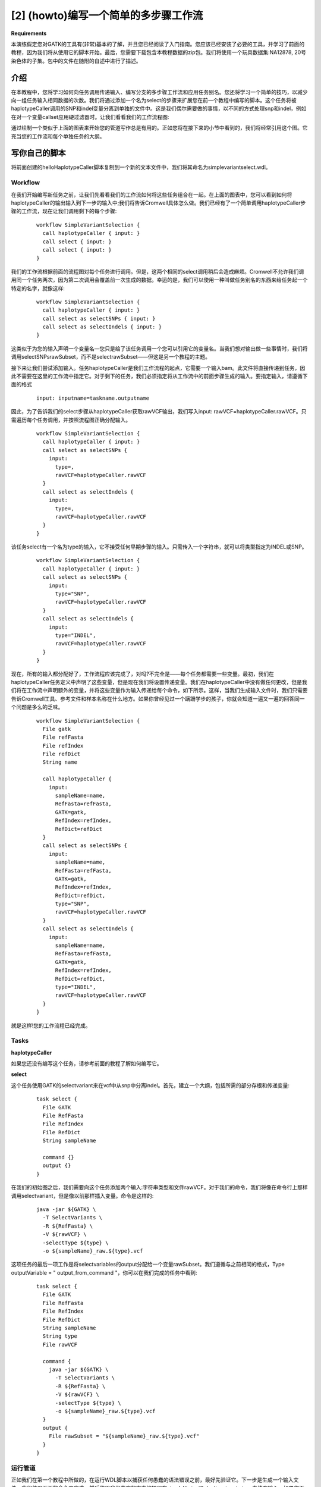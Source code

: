 

[2] (howto)编写一个简单的多步骤工作流
======================================

**Requirements**

本演练假定您对GATK的工具有(非常)基本的了解，并且您已经阅读了入门指南。您应该已经安装了必要的工具，并学习了前面的教程，因为我们将从使用它的脚本开始。最后，您需要下载包含本教程数据的zip包。我们将使用一个玩具数据集:NA12878, 20号染色体的子集。包中的文件在随附的自述中进行了描述。


介绍
------

在本教程中，您将学习如何向任务调用传递输入、编写分支的多步骤工作流和应用任务别名。您还将学习一个简单的技巧，以减少向一组任务输入相同数据的次数。我们将通过添加一个名为select的步骤来扩展您在前一个教程中编写的脚本。这个任务将被haplotypeCaller调用的SNP和indel变量分离到单独的文件中。这是我们偶尔需要做的事情，以不同的方式处理snp和indel，例如在对一个变量callset应用硬过滤器时。让我们看看我们的工作流程图:

.. image:: images/multi1.png

通过绘制一个类似于上面的图表来开始您的管道写作总是有用的。正如您将在接下来的小节中看到的，我们将经常引用这个图。它充当您的工作流和每个单独任务的大纲。


写你自己的脚本
---------------

将前面创建的helloHaplotypeCaller脚本复制到一个新的文本文件中，我们将其命名为simplevariantselect.wdl。

Workflow
^^^^^^^^^
在我们开始编写新任务之前，让我们先看看我们的工作流如何将这些任务组合在一起。在上面的图表中，您可以看到如何将haplotypeCaller的输出输入到下一步的输入中;我们将告诉Cromwell具体怎么做。我们已经有了一个简单调用haplotypeCaller步骤的工作流，现在让我们调用剩下的每个步骤:

  :: 

	workflow SimpleVariantSelection {
	  call haplotypeCaller { input: }
	  call select { input: }
	  call select { input: }
	}


我们的工作流根据前面的流程图对每个任务进行调用。但是，这两个相同的select调用稍后会造成麻烦。Cromwell不允许我们调用同一个任务两次，因为第二次调用会覆盖前一次生成的数据。幸运的是，我们可以使用一种叫做任务别名的东西来给任务起一个特定的名字，就像这样:

  :: 

	workflow SimpleVariantSelection {
	  call haplotypeCaller { input: }
	  call select as selectSNPs { input: }
	  call select as selectIndels { input: }
	}

这类似于为您的输入声明一个变量名—您只是给了该任务调用一个您可以引用它的变量名。当我们想对输出做一些事情时，我们将调用selectSNPsrawSubset，而不是selectrawSubset——但这是另一个教程的主题。

接下来让我们尝试添加输入。任务haplotypeCaller是我们工作流程的起点，它需要一个输入bam。此文件将直接传递到任务，因此不需要在这里的工作流中指定它。对于剩下的任务，我们必须指定将从工作流中的前面步骤生成的输入。要指定输入，请遵循下面的格式

  :: 

    input: inputname=taskname.outputname

因此，为了告诉我们的select步骤从haplotypeCaller获取rawVCF输出，我们写入input: rawVCF=haplotypeCaller.rawVCF。只需遍历每个任务调用，并按照流程图正确分配输入。

  :: 

	workflow SimpleVariantSelection {
	  call haplotypeCaller { input: }
	  call select as selectSNPs { 
	    input: 
	      type=, 
	      rawVCF=haplotypeCaller.rawVCF
	  }
	  call select as selectIndels {
	    input: 
	      type=, 
	      rawVCF=haplotypeCaller.rawVCF
	  }
	}

该任务select有一个名为type的输入，它不接受任何早期步骤的输入。只需传入一个字符串，就可以将类型指定为INDEL或SNP。

  :: 

	workflow SimpleVariantSelection {
	  call haplotypeCaller { input: }
	  call select as selectSNPs { 
	    input: 
	      type="SNP", 
	      rawVCF=haplotypeCaller.rawVCF
	  }
	  call select as selectIndels {
	    input: 
	      type="INDEL", 
	      rawVCF=haplotypeCaller.rawVCF
	  }
	}

现在，所有的输入都分配好了，工作流程应该完成了，对吗?不完全是——每个任务都需要一些变量。最初，我们在haplotypeCaller任务定义中声明了这些变量，但是现在我们将设置传递变量。我们在haplotypeCaller中没有做任何更改，但是我们将在工作流中声明额外的变量，并将这些变量作为输入传递给每个命令，如下所示。这样，当我们生成输入文件时，我们只需要告诉Cromwell工具、参考文件和样本名称在什么地方。如果你曾经见过一个蹒跚学步的孩子，你就会知道一遍又一遍的回答同一个问题是多么的乏味。

  :: 

	workflow SimpleVariantSelection {
	  File gatk
	  File refFasta
	  File refIndex
	  File refDict
	  String name

	  call haplotypeCaller {
	    input: 
	      sampleName=name, 
	      RefFasta=refFasta, 
	      GATK=gatk, 
	      RefIndex=refIndex, 
	      RefDict=refDict
	  }
	  call select as selectSNPs {
	    input: 
	      sampleName=name, 
	      RefFasta=refFasta, 
	      GATK=gatk, 
	      RefIndex=refIndex, 
	      RefDict=refDict, 
	      type="SNP",
	      rawVCF=haplotypeCaller.rawVCF
	  }
	  call select as selectIndels {
	    input: 
	      sampleName=name, 
	      RefFasta=refFasta, 
	      GATK=gatk, 
	      RefIndex=refIndex, 
	      RefDict=refDict, 
	      type="INDEL", 
	      rawVCF=haplotypeCaller.rawVCF
	  }
	}

就是这样!您的工作流程已经完成。

Tasks
^^^^^^

**haplotypeCaller**

如果您还没有编写这个任务，请参考前面的教程了解如何编写它。

**select**

这个任务使用GATK的selectvariant来在vcf中从snp中分离indel。首先，建立一个大纲，包括所需的部分存根和传递变量:

  :: 

	task select {
	  File GATK
	  File RefFasta
	  File RefIndex
	  File RefDict
	  String sampleName

	  command {}
	  output {}
	}


在我们的初始图之后，我们需要向这个任务添加两个输入:字符串类型和文件rawVCF。对于我们的命令，我们将像在命令行上那样调用selectvariant，但是像以前那样插入变量。命令是这样的:

  :: 

	    java -jar ${GATK} \
	      -T SelectVariants \
	      -R ${RefFasta} \
	      -V ${rawVCF} \
	      -selectType ${type} \
	      -o ${sampleName}_raw.${type}.vcf

这项任务的最后一项工作是将selectvariables的output分配给一个变量rawSubset。我们遵循与之前相同的格式，Type outputVariable = " output_from_command "，你可以在我们完成的任务中看到:

  :: 

	task select {
	  File GATK
	  File RefFasta
	  File RefIndex
	  File RefDict
	  String sampleName
	  String type
	  File rawVCF

	  command {
	    java -jar ${GATK} \
	      -T SelectVariants \
	      -R ${RefFasta} \
	      -V ${rawVCF} \
	      -selectType ${type} \
	      -o ${sampleName}_raw.${type}.vcf
	  }
	  output {
	    File rawSubset = "${sampleName}_raw.${type}.vcf"
	  }
	}



运行管道
^^^^^^^^^

正如我们在第一个教程中所做的，在运行WDL脚本以捕获任何愚蠢的语法错误之前，最好先验证它。下一步是生成一个输入文件。我们使用下面的命令来完成，然后使用我们喜欢的文本编辑器在simpleVariantSelection_inputs.json中填充输入。如果您不知道哪个文件是包中的哪个文件，不要忘记检查README文件。

  :: 

    java -jar wdltool.jar inputs simpleVariantSelection.wdl > simpleVariantSelection_inputs.json

有了你完成的输入文件，你现在可以在本地运行你的脚本(即在你自己的电脑上)。我们将使用以下命令运行:

  :: 

    java -jar cromwell.jar run simpleVariantSelection.wdl simpleVariantSelection_inputs.json


当你这样做，Cromwell应该开始显示更新信息在您的终端，直到工作流程完成。


检查你的结果
-------------

如果一切都做对了，Cromwell将完成并显示每一步输出的路径。我们的管道已经接受了预处理的bam文件，并用haplotypeCaller call变异。然后，我们将变异分为snp和indel。让我们检查一个输出SimpleVariantSelection.selectIndels.rawSubset。最简单的方法是将vcf看作一个文本文件，或者使用终端中的more命令，或者在文本编辑器中打开该文件。(语法: more <filename>)

  :: 

	#CHROM  POS ID  REF ALT QUAL  FILTER  INFO  FORMAT  NA12878
	20  9999996 . A ACT 534.73  . AC=2;AF=1.00;AN=2;DP=12;FS=0.000;MLEAC=2;MLEAF=1.00;MQ=60.00;QD=25.82;SOR=5.136 GT:AD:DP:GQ:PL  1/1:0,12:12:39:572,39,0
	20  10001436  . A AAGGCT  1222.73 . AC=2;AF=1.00;AN=2;DP=29;FS=0.000;MLEAC=2;MLEAF=1.00;MQ=60.00;QD=32.17;SOR=0.836 GT:AD:DP:GQ:PL  1/1:0,28:28:84:1260,84,0

诚然，它不是最容易读的。列标题是第一行，后面的每一行是单个变体站点上的信息。如果您愿意，GATK有一个工具VariantsToTable，用于将感兴趣的注释提取成更可读的格式。生成的.table文件可以在RStudio、Matlab或Excel中打开。您可以在本文附带的.zip包中找到.table输出(其中显示了所有注释)，或者查看下面的预览。

.. image:: images/multi2.png

现在花点时间自我表扬一下。您已经构建了一个多步骤的工作流，并且您正在编写整个管道的路上!在您的旅程中继续添加一些任务，并在下一个教程中学习工作流管道的合并部分。






